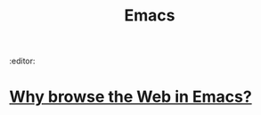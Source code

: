 #+TITLE: Emacs
:editor:

* [[https://sachachua.com/blog/2008/08/why-browse-the-web-in-emacs/][Why browse the Web in Emacs?]]
